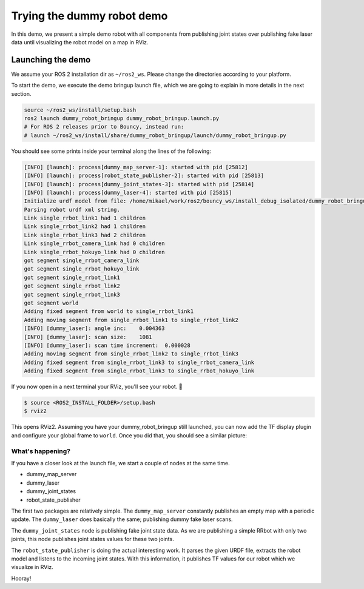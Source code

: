.. redirect-from::

    dummy-robot-demo

Trying the dummy robot demo
===========================

In this demo, we present a simple demo robot with all components from publishing joint states over publishing fake laser data until visualizing the robot model on a map in RViz.

Launching the demo
------------------

We assume your ROS 2 installation dir as ``~/ros2_ws``. Please change the directories according to your platform.

To start the demo, we execute the demo bringup launch file, which we are going to explain in more details in the next section.

.. code-block:: bash

   source ~/ros2_ws/install/setup.bash
   ros2 launch dummy_robot_bringup dummy_robot_bringup.launch.py
   # For ROS 2 releases prior to Bouncy, instead run:
   # launch ~/ros2_ws/install/share/dummy_robot_bringup/launch/dummy_robot_bringup.py

You should see some prints inside your terminal along the lines of the following:

.. code-block:: bash

   [INFO] [launch]: process[dummy_map_server-1]: started with pid [25812]
   [INFO] [launch]: process[robot_state_publisher-2]: started with pid [25813]
   [INFO] [launch]: process[dummy_joint_states-3]: started with pid [25814]
   [INFO] [launch]: process[dummy_laser-4]: started with pid [25815]
   Initialize urdf model from file: /home/mikael/work/ros2/bouncy_ws/install_debug_isolated/dummy_robot_bringup/share/dummy_robot_bringup/launch/single_rrbot.urdf
   Parsing robot urdf xml string.
   Link single_rrbot_link1 had 1 children
   Link single_rrbot_link2 had 1 children
   Link single_rrbot_link3 had 2 children
   Link single_rrbot_camera_link had 0 children
   Link single_rrbot_hokuyo_link had 0 children
   got segment single_rrbot_camera_link
   got segment single_rrbot_hokuyo_link
   got segment single_rrbot_link1
   got segment single_rrbot_link2
   got segment single_rrbot_link3
   got segment world
   Adding fixed segment from world to single_rrbot_link1
   Adding moving segment from single_rrbot_link1 to single_rrbot_link2
   [INFO] [dummy_laser]: angle inc:    0.004363
   [INFO] [dummy_laser]: scan size:    1081
   [INFO] [dummy_laser]: scan time increment:  0.000028
   Adding moving segment from single_rrbot_link2 to single_rrbot_link3
   Adding fixed segment from single_rrbot_link3 to single_rrbot_camera_link
   Adding fixed segment from single_rrbot_link3 to single_rrbot_hokuyo_link

If you now open in a next terminal your RViz, you'll see your robot. 🎉

.. code-block:: bash

   $ source <ROS2_INSTALL_FOLDER>/setup.bash
   $ rviz2

This opens RViz2. Assuming you have your dummy_robot_bringup still launched, you can now add the TF display plugin and configure your global frame to ``world``. Once you did that, you should see a similar picture:


.. image:: https://i.imgur.com/pCFDTCv.png
   :target: https://i.imgur.com/pCFDTCv.png
   :alt:


What's happening?
^^^^^^^^^^^^^^^^^

If you have a closer look at the launch file, we start a couple of nodes at the same time.


* dummy_map_server
* dummy_laser
* dummy_joint_states
* robot_state_publisher

The first two packages are relatively simple. The ``dummy_map_server`` constantly publishes an empty map with a periodic update. The ``dummy_laser`` does basically the same; publishing dummy fake laser scans.

The ``dummy_joint_states`` node is publishing fake joint state data. As we are publishing a simple RRbot with only two joints, this node publishes joint states values for these two joints.

The ``robot_state_publisher`` is doing the actual interesting work. It parses the given URDF file, extracts the robot model and listens to the incoming joint states. With this information, it publishes TF values for our robot which we visualize in RViz.

Hooray!
